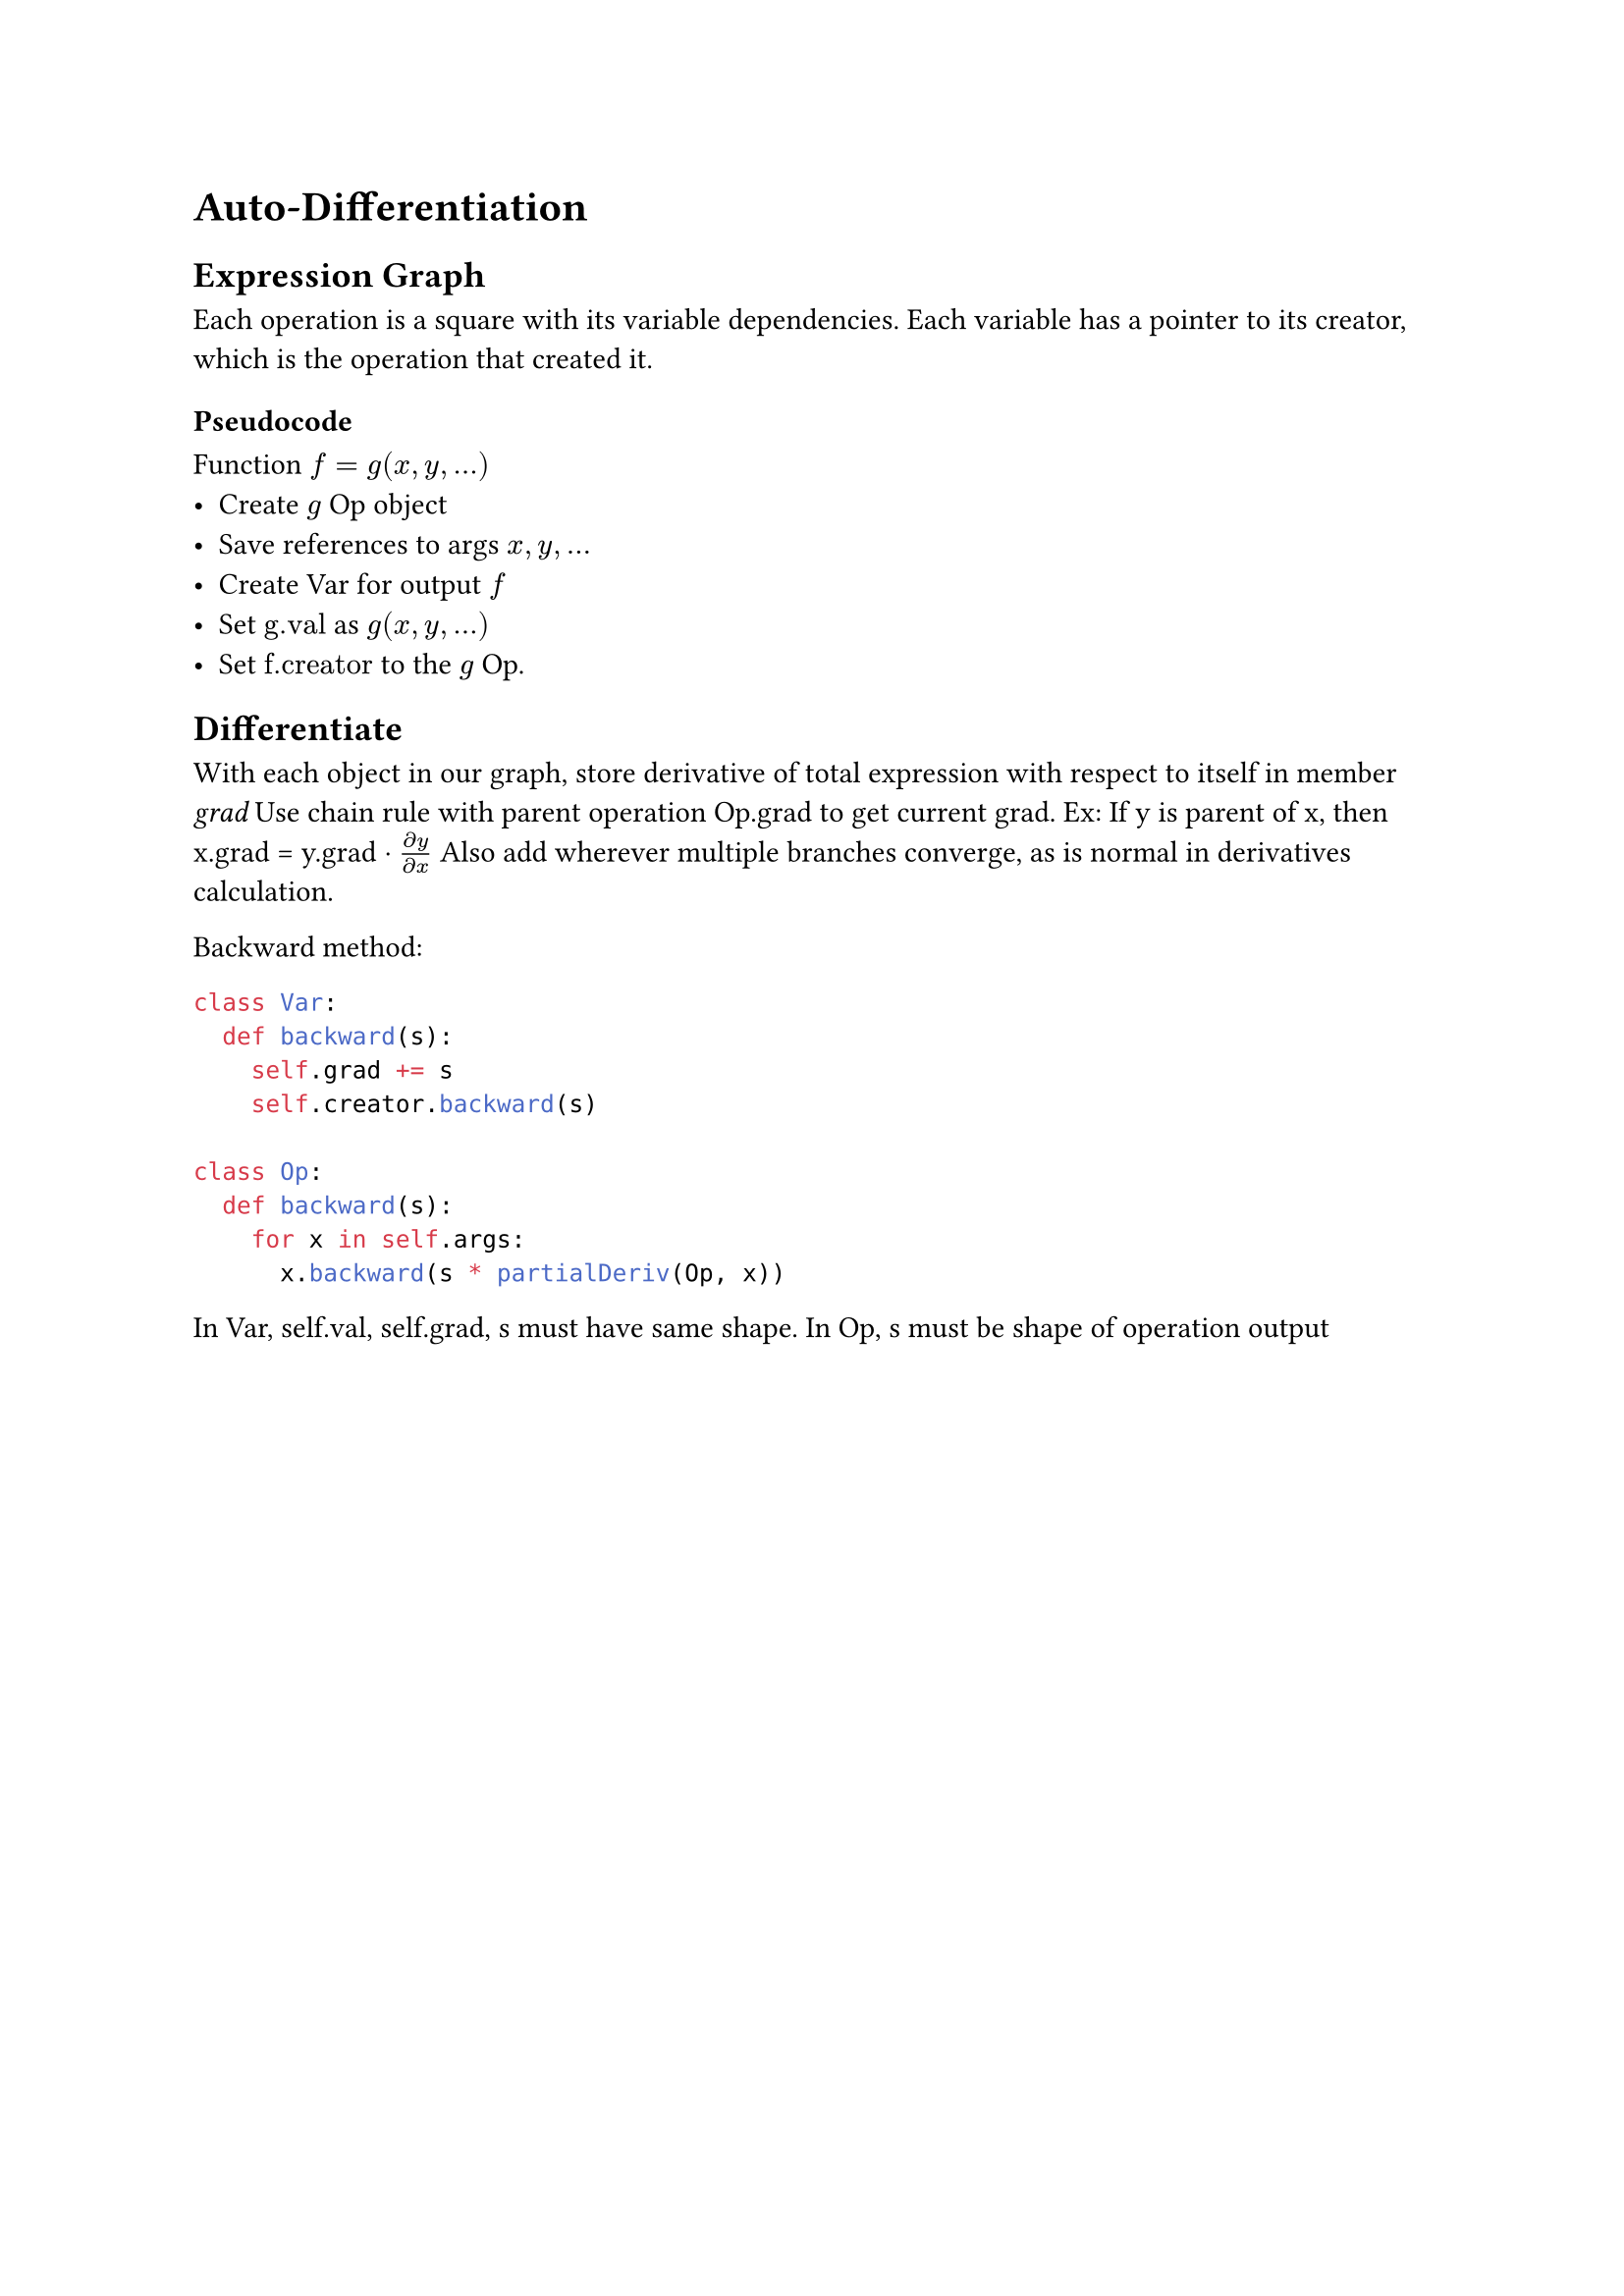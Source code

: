 = Auto-Differentiation
== Expression Graph
Each operation is a square with its variable dependencies. Each variable has a pointer to its creator, which is the operation that created it. 
=== Pseudocode
Function $f = g(x, y, dots)$
- Create $g$ Op object
- Save references to args $x, y, dots$
- Create Var for output $f$
- Set $"g.val"$ as $g(x, y, dots)$
- Set $"f.creator"$ to the $g$ Op.
== Differentiate
With each object in our graph, store derivative of total expression with respect to itself in member _grad_
Use chain rule with parent operation Op.grad to get current grad. Ex: If y is parent of x, then x.grad = y.grad $dot (partial y)/(partial x)$ 
Also add wherever multiple branches converge, as is normal in derivatives calculation.

Backward method:
```py
class Var:
  def backward(s):
    self.grad += s
    self.creator.backward(s)

class Op:
  def backward(s):
    for x in self.args:
      x.backward(s * partialDeriv(Op, x))
```

In Var, self.val, self.grad, s must have same shape. 
In Op, s must be shape of operation output